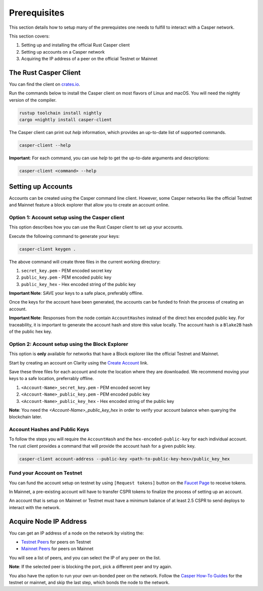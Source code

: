 Prerequisites
==============

This section details how to setup many of the prerequistes one needs to fulfill to interact with a Casper network.

This section covers:

1. Setting up and installing the official Rust Casper client
2. Setting up accounts on a Casper network
3. Acquiring the IP address of a peer on the official Testnet or Mainnet

The Rust Casper Client
^^^^^^^^^^^^^^^^^^^^^^

You can find the client on `crates.io <https://crates.io/crates/casper-client>`_.

Run the commands below to install the Casper client on most flavors of Linux and macOS. You will need the nightly version of the compiler.

.. code-block:: bash

  rustup toolchain install nightly
  cargo +nightly install casper-client

The Casper client can print out `help` information, which provides an up-to-date list of supported commands.

.. code-block:: bash

    casper-client --help

**Important**: For each command, you can use `help` to get the up-to-date arguments and descriptions:

.. code-block:: bash

    casper-client <command> --help

Setting up Accounts
^^^^^^^^^^^^^^^^^^^^

Accounts can be created using the Casper command line client. However, some Casper networks like the official Testnet and Mainnet feature a block explorer that allow you to create an account online.

Option 1: Account setup using the Casper client
~~~~~~~~~~~~~~~~~~~~~~~~~~~~~~~~~~~~~~~~~~~~~~~

This option describes how you can use the Rust Casper client to set up your accounts.

Execute the following command to generate your keys:

.. code-block:: bash

    casper-client keygen .

The above command will create three files in the current working directory:

1. ``secret_key.pem`` - PEM encoded secret key
2. ``public_key.pem`` - PEM encoded public key
3. ``public_key_hex`` - Hex encoded string of the public key

**Important Note**: SAVE your keys to a safe place, preferably offline.

Once the keys for the account have been generated, the accounts can be funded to finish the process of creating an account.

**Important Note**: Responses from the node contain ``AccountHashes`` instead of the direct hex encoded public key. For traceability, it is important to generate the account hash and store this value locally. The account hash is a ``Blake2B`` hash of the public hex key.

Option 2: Account setup using the Block Explorer
~~~~~~~~~~~~~~~~~~~~~~~~~~~~~~~~~~~~~~~~~~~~~~~~

This option is **only** available for networks that have a Block explorer like the official Testnet and Mainnet.

Start by creating an account on Clarity using the `Create Account <https://clarity-testnet-old.make.services/#/accounts>`_ link.

Save these three files for each account and note the location where they are downloaded. We recommend moving your keys to a safe location, preferrably offline.

1. ``<Account-Name>_secret_key.pem`` - PEM encoded secret key
2. ``<Account-Name>_public_key.pem`` - PEM encoded public key
3. ``<Account-Name>_public_key_hex`` - Hex encoded string of the public key

**Note**: You need the `<Account-Name>_public_key_hex` in order to verify your account balance when querying the blockchain later.


Account Hashes and Public Keys
~~~~~~~~~~~~~~~~~~~~~~~~~~~~~~

To follow the steps you will require the ``AccountHash`` and the ``hex-encoded-public-key`` for each individual account. The rust client provides a command that will provide the account hash for a given public key.

.. code-block:: bash

    casper-client account-address --public-key <path-to-public-key-hex>/public_key_hex


Fund your Account on Testnet
~~~~~~~~~~~~~~~~~~~~~~~~~~~~

You can fund the account setup on testnet by using ``[Request tokens]`` button on the `Faucet Page <https://clarity-testnet-old.make.services/#/faucet>`_ to receive tokens.

In Mainnet, a pre-existing account will have to transfer CSPR tokens to finalize the process of setting up an account.

An account that is setup on Mainnet or Testnet must have a minimum balance of at least 2.5 CSPR to send deploys to interact with the network.


Acquire Node IP Address
^^^^^^^^^^^^^^^^^^^^^^^

You can get an IP address of a node on the network by visiting the:

- `Testnet Peers <https://testnet.cspr.live/tools/peers>`_  for peers on Testnet
- `Mainnet Peers <https://cspr.live/tools/peers>`_ for peers on Mainnet

You will see a list of peers, and you can select the IP of any peer on the list.

**Note**: If the selected peer is blocking the port, pick a different peer and try again.

You also have the option to run your own un-bonded peer on the network. Follow the `Casper How-To Guides <https://docs.cspr.community/>`_ for the testnet or mainnet, and skip the last step, which bonds the node to the network.
